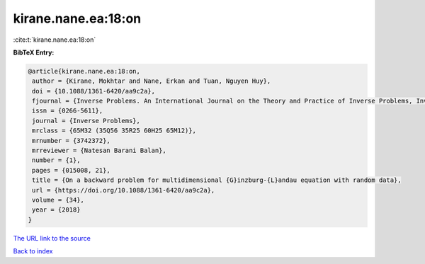 kirane.nane.ea:18:on
====================

:cite:t:`kirane.nane.ea:18:on`

**BibTeX Entry:**

.. code-block:: bibtex

   @article{kirane.nane.ea:18:on,
    author = {Kirane, Mokhtar and Nane, Erkan and Tuan, Nguyen Huy},
    doi = {10.1088/1361-6420/aa9c2a},
    fjournal = {Inverse Problems. An International Journal on the Theory and Practice of Inverse Problems, Inverse Methods and Computerized Inversion of Data},
    issn = {0266-5611},
    journal = {Inverse Problems},
    mrclass = {65M32 (35Q56 35R25 60H25 65M12)},
    mrnumber = {3742372},
    mrreviewer = {Natesan Barani Balan},
    number = {1},
    pages = {015008, 21},
    title = {On a backward problem for multidimensional {G}inzburg-{L}andau equation with random data},
    url = {https://doi.org/10.1088/1361-6420/aa9c2a},
    volume = {34},
    year = {2018}
   }
`The URL link to the source <ttps://doi.org/10.1088/1361-6420/aa9c2a}>`_


`Back to index <../By-Cite-Keys.html>`_
